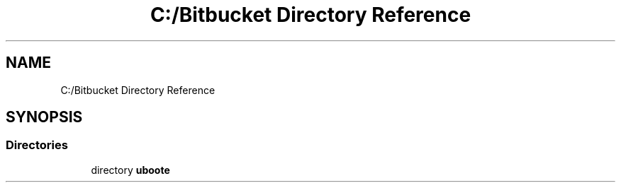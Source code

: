 .TH "C:/Bitbucket Directory Reference" 3 "Sun Jun 24 2018" "LaserPirates" \" -*- nroff -*-
.ad l
.nh
.SH NAME
C:/Bitbucket Directory Reference
.SH SYNOPSIS
.br
.PP
.SS "Directories"

.in +1c
.ti -1c
.RI "directory \fBuboote\fP"
.br
.in -1c
